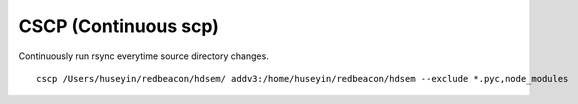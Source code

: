 CSCP (Continuous scp)
=====================

Continuously run rsync everytime source directory changes.

::

   cscp /Users/huseyin/redbeacon/hdsem/ addv3:/home/huseyin/redbeacon/hdsem --exclude *.pyc,node_modules
